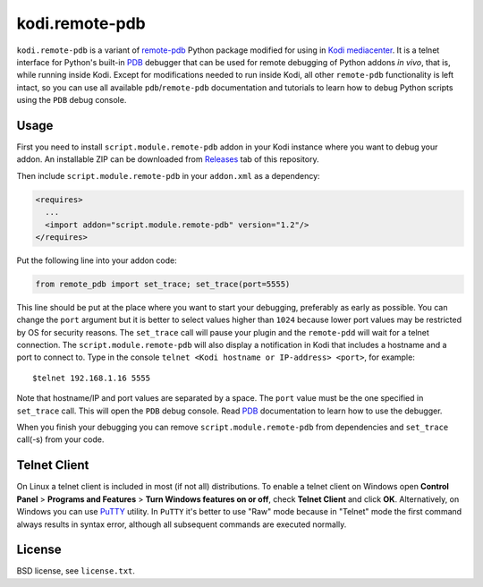 kodi.remote-pdb
===============

``kodi.remote-pdb`` is a variant of `remote-pdb`_ Python package modified for using in `Kodi mediacenter`_.
It is a telnet interface for Python's built-in `PDB`_ debugger that can be used for remote debugging of
Python addons *in vivo*, that is, while running inside Kodi.
Except for modifications needed to run inside Kodi, all other ``remote-pdb`` functionality is left intact,
so you can use all available ``pdb``/``remote-pdb`` documentation and tutorials
to learn how to debug Python scripts using the ``PDB`` debug console.

Usage
-----

First you need to install ``script.module.remote-pdb`` addon in your Kodi instance where you want to debug your addon.
An installable ZIP can be downloaded from `Releases`_ tab of this repository.

Then include ``script.module.remote-pdb`` in your ``addon.xml`` as a dependency:

.. code-block:: xml

  <requires>
    ...
    <import addon="script.module.remote-pdb" version="1.2"/>
  </requires>

Put the following line into your addon code:

.. code-block:: python

  from remote_pdb import set_trace; set_trace(port=5555)

This line should be put at the place where you want to start your debugging, preferably as early as possible.
You can change the ``port`` argument but it is better to select values higher than ``1024`` because
lower port values may be restricted by OS for security reasons.
The ``set_trace`` call will pause your plugin and the ``remote-pdd`` will wait for a telnet connection.
The ``script.module.remote-pdb`` will also display a notification in Kodi that includes a hostname and a port
to connect to.
Type in the console ``telnet <Kodi hostname or IP-address> <port>``, for example::

  $telnet 192.168.1.16 5555

Note that hostname/IP and port values are separated by a space. The ``port`` value must be the one
specified in ``set_trace`` call.
This will open the ``PDB`` debug console. Read `PDB`_ documentation to learn how to use the debugger.

When you finish your debugging you can remove ``script.module.remote-pdb`` from dependencies and
``set_trace`` call(-s) from your code.

Telnet Client
-------------

On Linux a telnet client is included in most (if not all) distributions. To enable a telnet client on Windows
open **Control Panel** > **Programs and Features** > **Turn Windows features on or off**,
check **Telnet Client** and click **OK**. Alternatively, on Windows you can use `PuTTY`_ utility.
In ``PuTTY`` it's better to use "Raw" mode because in "Telnet" mode the first command always results
in syntax error, although all subsequent commands are executed normally.

License
-------

BSD license, see ``license.txt``.

.. _remote-pdb: https://github.com/ionelmc/python-remote-pdb
.. _Kodi mediacenter: https://kodi.tv
.. _PDB: https://docs.python.org/2/library/pdb.html
.. _PuTTY: http://www.putty.org
.. _Releases: https://github.com/romanvm/kodi.remote-pdb/releases
